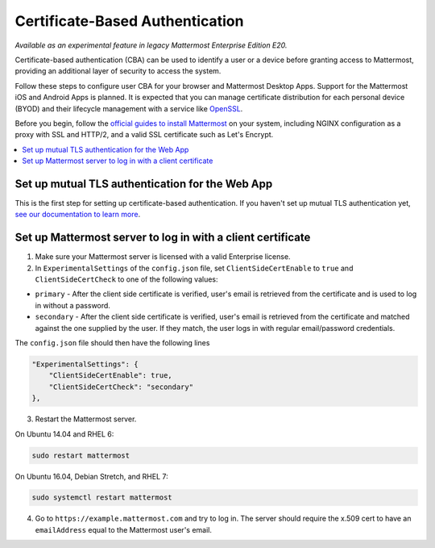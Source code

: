 Certificate-Based Authentication
================================

|enterprise| |cloud| |self-hosted|

.. |enterprise| image:: ../images/enterprise-badge.png
  :scale: 30
  :target: https://mattermost.com/pricing
  :alt: Available in the Mattermost Enterprise subscription plan.

.. |cloud| image:: ../images/cloud-badge.png
  :scale: 30
  :target: https://mattermost.com/download
  :alt: Available for Mattermost Cloud deployments.

.. |self-hosted| image:: ../images/self-hosted-badge.png
  :scale: 30
  :target: https://mattermost.com/deploy
  :alt: Available for Mattermost Self-Hosted deployments.

*Available as an experimental feature in legacy Mattermost Enterprise Edition E20.*

Certificate-based authentication (CBA) can be used to identify a user or a device before granting access to Mattermost, providing an additional layer of security to access the system.

Follow these steps to configure user CBA for your browser and Mattermost Desktop Apps. Support for the Mattermost iOS and Android Apps is planned. It is expected that you can manage certificate distribution for each personal device (BYOD) and their lifecycle management with a service like `OpenSSL <https://www.openssl.org/>`__.

Before you begin, follow the `official guides to install Mattermost <https://docs.mattermost.com/guides/deployment.html#install-guides>`__ on your system, including NGINX configuration as a proxy with SSL and HTTP/2, and a valid SSL certificate such as Let's Encrypt.

.. contents::
  :backlinks: top
  :local:
  :depth: 2

Set up mutual TLS authentication for the Web App
~~~~~~~~~~~~~~~~~~~~~~~~~~~~~~~~~~~~~~~~~~~~~~~~~~

This is the first step for setting up certificate-based authentication. If you haven't set up mutual TLS authentication yet, `see our documentation to learn more <https://docs.mattermost.com/onboard/ssl-client-certificate.html>`__.

Set up Mattermost server to log in with a client certificate
~~~~~~~~~~~~~~~~~~~~~~~~~~~~~~~~~~~~~~~~~~~~~~~~~~~~~~~~~~~~~

1. Make sure your Mattermost server is licensed with a valid Enterprise license.
2. In ``ExperimentalSettings`` of the ``config.json`` file, set ``ClientSideCertEnable`` to ``true`` and ``ClientSideCertCheck`` to one of the following values:

- ``primary`` - After the client side certificate is verified, user's email is retrieved from the certificate and is used to log in without a password.
- ``secondary`` - After the client side certificate is verified, user's email is retrieved from the certificate and matched against the one supplied by the user. If they match, the user logs in with regular email/password credentials.

The ``config.json`` file should then have the following lines

.. code-block:: text

  "ExperimentalSettings": {
      "ClientSideCertEnable": true,
      "ClientSideCertCheck": "secondary"
  },

3. Restart the Mattermost server.

On Ubuntu 14.04 and RHEL 6:

.. code-block:: text

  sudo restart mattermost

On Ubuntu 16.04, Debian Stretch, and RHEL 7:

.. code-block:: text

  sudo systemctl restart mattermost

4. Go to ``https://example.mattermost.com`` and try to log in. The server should require the x.509 cert to have an ``emailAddress`` equal to the Mattermost user's email.
